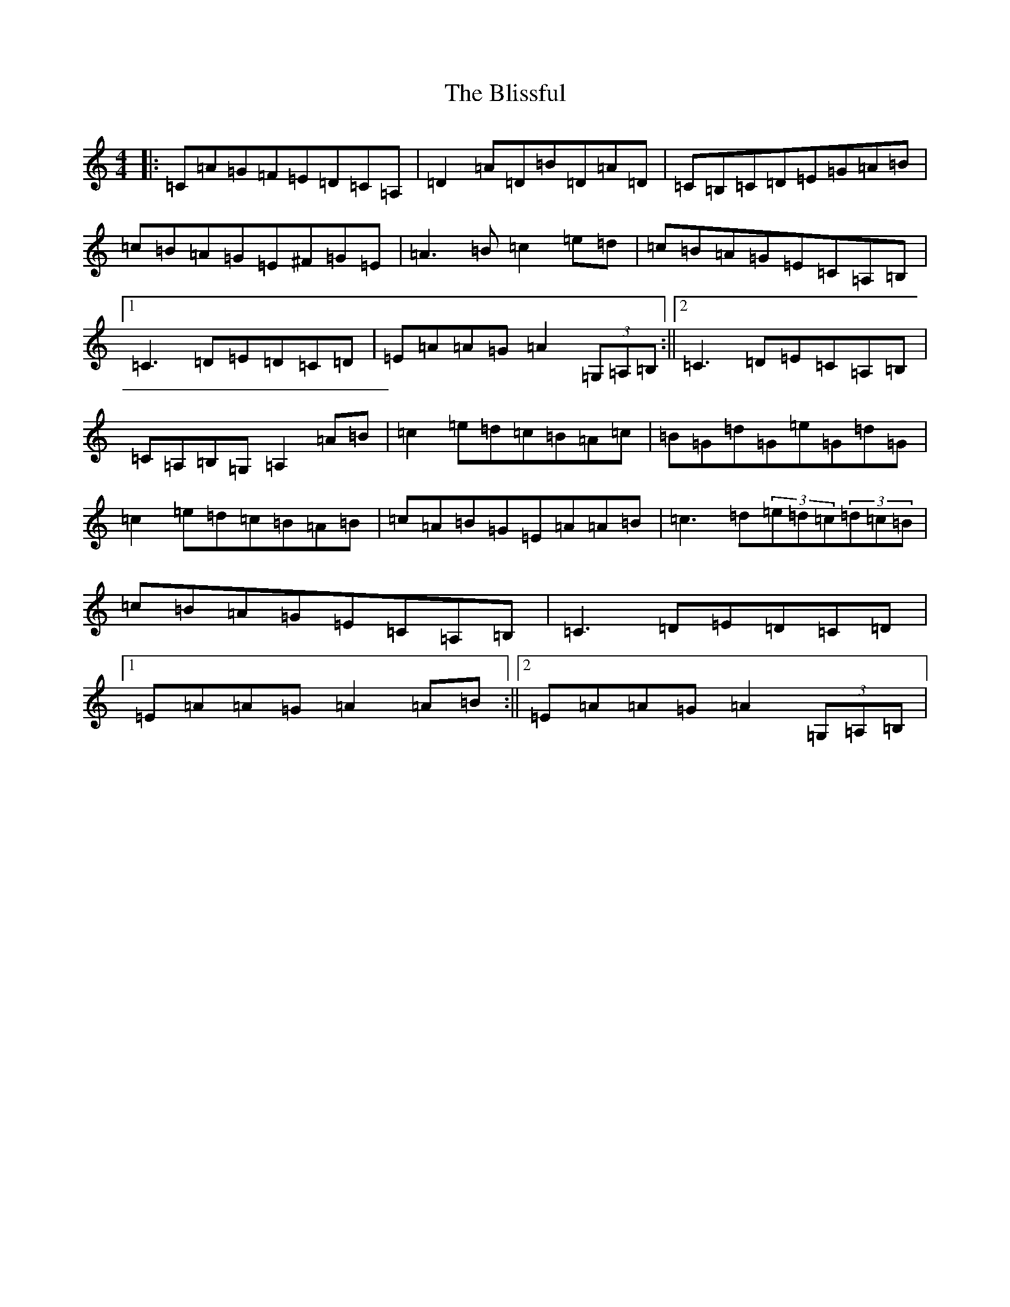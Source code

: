 X: 18312
T: Blissful, The
S: https://thesession.org/tunes/16540#setting31411
Z: G Major
R: jig
M:4/4
L:1/8
K: C Major
|:=C=A=G=F=E=D=C=A,|=D2=A=D=B=D=A=D|=C=B,=C=D=E=G=A=B|=c=B=A=G=E^F=G=E|=A3=B=c2=e=d|=c=B=A=G=E=C=A,=B,|1=C3=D=E=D=C=D|=E=A=A=G=A2(3=G,=A,=B,:||2=C3=D=E=C=A,=B,|=C=A,=B,=G,=A,2=A=B|=c2=e=d=c=B=A=c|=B=G=d=G=e=G=d=G|=c2=e=d=c=B=A=B|=c=A=B=G=E=A=A=B|=c3=d(3=e=d=c(3=d=c=B|=c=B=A=G=E=C=A,=B,|=C3=D=E=D=C=D|1=E=A=A=G=A2=A=B:||2=E=A=A=G=A2(3=G,=A,=B,|